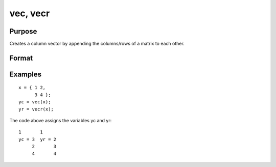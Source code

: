 
vec, vecr
==============================================

Purpose
----------------

Creates a column vector by appending the columns/rows of a matrix to each other.

Format
----------------
.. function:: vecr(x)

    :param x: NxK matrix.
    :type x: TODO

    :returns: yc (*TODO*), (N*K)x1 vector, the columns of x appended to
        each other.

    :returns: yr (*TODO*), (N*K)x1 vector, the rows of x appended to
        each other and the result transposed.

Examples
----------------

::

    x = { 1 2,
          3 4 };
    yc = vec(x);
    yr = vecr(x);

The code above assigns the variables yc and yr:

::

    1       1
    yc = 3  yr = 2
         2       3
         4       4

